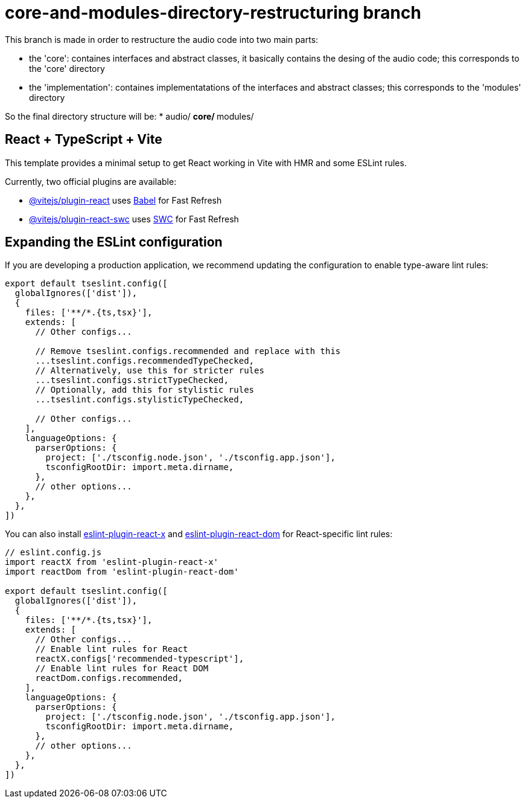 = core-and-modules-directory-restructuring branch

This branch is made in order to restructure the audio code into two main parts:

* the 'core': containes interfaces and abstract classes, it basically contains the desing of the audio code; this corresponds to the 'core' directory

* the 'implementation': containes implementatations of the interfaces and abstract classes; this corresponds to the 'modules' directory

So the final directory structure will be:
* audio/
** core/
** modules/

== React + TypeScript + Vite

This template provides a minimal setup to get React working in Vite with HMR and some ESLint rules.

Currently, two official plugins are available:

* https://github.com/vitejs/vite-plugin-react/blob/main/packages/plugin-react[@vitejs/plugin-react] uses https://babeljs.io/[Babel] for Fast Refresh
* https://github.com/vitejs/vite-plugin-react/blob/main/packages/plugin-react-swc[@vitejs/plugin-react-swc] uses https://swc.rs/[SWC] for Fast Refresh

== Expanding the ESLint configuration

If you are developing a production application, we recommend updating the configuration to enable type-aware lint rules:

[,js]
----
export default tseslint.config([
  globalIgnores(['dist']),
  {
    files: ['**/*.{ts,tsx}'],
    extends: [
      // Other configs...

      // Remove tseslint.configs.recommended and replace with this
      ...tseslint.configs.recommendedTypeChecked,
      // Alternatively, use this for stricter rules
      ...tseslint.configs.strictTypeChecked,
      // Optionally, add this for stylistic rules
      ...tseslint.configs.stylisticTypeChecked,

      // Other configs...
    ],
    languageOptions: {
      parserOptions: {
        project: ['./tsconfig.node.json', './tsconfig.app.json'],
        tsconfigRootDir: import.meta.dirname,
      },
      // other options...
    },
  },
])
----

You can also install https://github.com/Rel1cx/eslint-react/tree/main/packages/plugins/eslint-plugin-react-x[eslint-plugin-react-x] and https://github.com/Rel1cx/eslint-react/tree/main/packages/plugins/eslint-plugin-react-dom[eslint-plugin-react-dom] for React-specific lint rules:

[,js]
----
// eslint.config.js
import reactX from 'eslint-plugin-react-x'
import reactDom from 'eslint-plugin-react-dom'

export default tseslint.config([
  globalIgnores(['dist']),
  {
    files: ['**/*.{ts,tsx}'],
    extends: [
      // Other configs...
      // Enable lint rules for React
      reactX.configs['recommended-typescript'],
      // Enable lint rules for React DOM
      reactDom.configs.recommended,
    ],
    languageOptions: {
      parserOptions: {
        project: ['./tsconfig.node.json', './tsconfig.app.json'],
        tsconfigRootDir: import.meta.dirname,
      },
      // other options...
    },
  },
])
----
